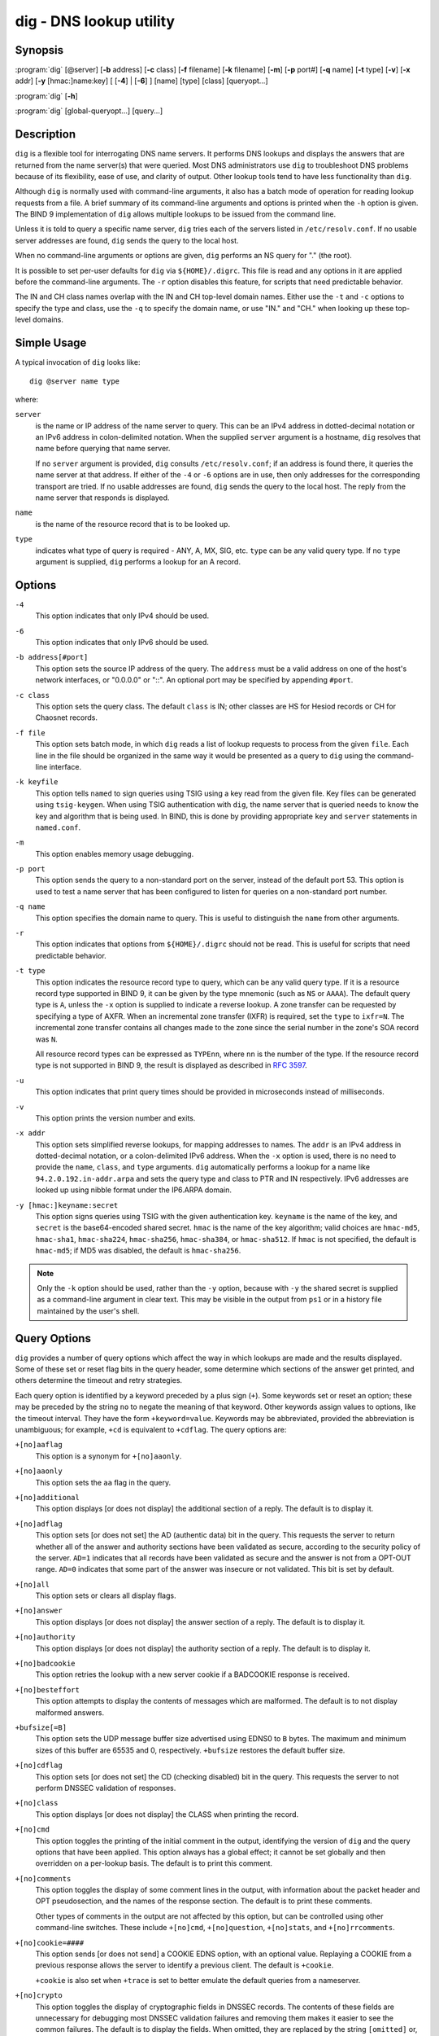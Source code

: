.. 
   Copyright (C) Internet Systems Consortium, Inc. ("ISC")
   
   This Source Code Form is subject to the terms of the Mozilla Public
   License, v. 2.0. If a copy of the MPL was not distributed with this
   file, you can obtain one at https://mozilla.org/MPL/2.0/.
   
   See the COPYRIGHT file distributed with this work for additional
   information regarding copyright ownership.

..
   Copyright (C) Internet Systems Consortium, Inc. ("ISC")

   This Source Code Form is subject to the terms of the Mozilla Public
   License, v. 2.0. If a copy of the MPL was not distributed with this
   file, You can obtain one at http://mozilla.org/MPL/2.0/.

   See the COPYRIGHT file distributed with this work for additional
   information regarding copyright ownership.


.. highlight: console

.. _man_dig:

dig - DNS lookup utility
------------------------

Synopsis
~~~~~~~~
:program:`dig` [@server] [**-b** address] [**-c** class] [**-f** filename] [**-k** filename] [**-m**] [**-p** port#] [**-q** name] [**-t** type] [**-v**] [**-x** addr] [**-y** [hmac:]name:key] [ [**-4**] | [**-6**] ] [name] [type] [class] [queryopt...]

:program:`dig` [**-h**]

:program:`dig` [global-queryopt...] [query...]

Description
~~~~~~~~~~~

``dig`` is a flexible tool for interrogating DNS name servers. It
performs DNS lookups and displays the answers that are returned from the
name server(s) that were queried. Most DNS administrators use ``dig`` to
troubleshoot DNS problems because of its flexibility, ease of use, and
clarity of output. Other lookup tools tend to have less functionality
than ``dig``.

Although ``dig`` is normally used with command-line arguments, it also
has a batch mode of operation for reading lookup requests from a file. A
brief summary of its command-line arguments and options is printed when
the ``-h`` option is given. The BIND 9
implementation of ``dig`` allows multiple lookups to be issued from the
command line.

Unless it is told to query a specific name server, ``dig`` tries each
of the servers listed in ``/etc/resolv.conf``. If no usable server
addresses are found, ``dig`` sends the query to the local host.

When no command-line arguments or options are given, ``dig``
performs an NS query for "." (the root).

It is possible to set per-user defaults for ``dig`` via
``${HOME}/.digrc``. This file is read and any options in it are applied
before the command-line arguments. The ``-r`` option disables this
feature, for scripts that need predictable behavior.

The IN and CH class names overlap with the IN and CH top-level domain
names. Either use the ``-t`` and ``-c`` options to specify the type and
class, use the ``-q`` to specify the domain name, or use "IN." and
"CH." when looking up these top-level domains.

Simple Usage
~~~~~~~~~~~~

A typical invocation of ``dig`` looks like:

::

    dig @server name type

where:

``server``
   is the name or IP address of the name server to query. This can be an
   IPv4 address in dotted-decimal notation or an IPv6 address in
   colon-delimited notation. When the supplied ``server`` argument is a
   hostname, ``dig`` resolves that name before querying that name
   server.

   If no ``server`` argument is provided, ``dig`` consults
   ``/etc/resolv.conf``; if an address is found there, it queries the
   name server at that address. If either of the ``-4`` or ``-6``
   options are in use, then only addresses for the corresponding
   transport are tried. If no usable addresses are found, ``dig``
   sends the query to the local host. The reply from the name server
   that responds is displayed.

``name``
   is the name of the resource record that is to be looked up.

``type``
   indicates what type of query is required - ANY, A, MX, SIG, etc.
   ``type`` can be any valid query type. If no ``type`` argument is
   supplied, ``dig`` performs a lookup for an A record.

Options
~~~~~~~

``-4``
   This option indicates that only IPv4 should be used.

``-6``
   This option indicates that only IPv6 should be used.

``-b address[#port]``
   This option sets the source IP address of the query. The ``address`` must be a
   valid address on one of the host's network interfaces, or "0.0.0.0"
   or "::". An optional port may be specified by appending ``#port``.

``-c class``
   This option sets the query class. The default ``class`` is IN; other classes are
   HS for Hesiod records or CH for Chaosnet records.

``-f file``
   This option sets batch mode, in which ``dig`` reads a list of lookup requests to process from
   the given ``file``. Each line in the file should be organized in the
   same way it would be presented as a query to ``dig`` using the
   command-line interface.

``-k keyfile``
   This option tells ``named`` to sign queries using TSIG using a key read from the given file. Key
   files can be generated using ``tsig-keygen``. When using TSIG
   authentication with ``dig``, the name server that is queried needs to
   know the key and algorithm that is being used. In BIND, this is done
   by providing appropriate ``key`` and ``server`` statements in
   ``named.conf``.

``-m``
   This option enables memory usage debugging.

``-p port``
   This option sends the query to a non-standard port on the server, instead of the
   default port 53. This option is used to test a name server that
   has been configured to listen for queries on a non-standard port
   number.

``-q name``
   This option specifies the domain name to query. This is useful to distinguish the ``name``
   from other arguments.

``-r``
   This option indicates that options from ``${HOME}/.digrc`` should not be read. This is useful for
   scripts that need predictable behavior.

``-t type``
   This option indicates the resource record type to query, which can be any valid query type. If
   it is a resource record type supported in BIND 9, it can be given by
   the type mnemonic (such as ``NS`` or ``AAAA``). The default query type is
   ``A``, unless the ``-x`` option is supplied to indicate a reverse
   lookup. A zone transfer can be requested by specifying a type of
   AXFR. When an incremental zone transfer (IXFR) is required, set the
   ``type`` to ``ixfr=N``. The incremental zone transfer contains
   all changes made to the zone since the serial number in the zone's
   SOA record was ``N``.

   All resource record types can be expressed as ``TYPEnn``, where ``nn`` is
   the number of the type. If the resource record type is not supported
   in BIND 9, the result is displayed as described in :rfc:`3597`.

``-u``
   This option indicates that print query times should be provided in microseconds instead of milliseconds.

``-v``
   This option prints the version number and exits.

``-x addr``
   This option sets simplified reverse lookups, for mapping addresses to names. The
   ``addr`` is an IPv4 address in dotted-decimal notation, or a
   colon-delimited IPv6 address. When the ``-x`` option is used, there is no
   need to provide the ``name``, ``class``, and ``type`` arguments.
   ``dig`` automatically performs a lookup for a name like
   ``94.2.0.192.in-addr.arpa`` and sets the query type and class to PTR
   and IN respectively. IPv6 addresses are looked up using nibble format
   under the IP6.ARPA domain.

``-y [hmac:]keyname:secret``
   This option signs queries using TSIG with the given authentication key.
   ``keyname`` is the name of the key, and ``secret`` is the
   base64-encoded shared secret. ``hmac`` is the name of the key algorithm;
   valid choices are ``hmac-md5``, ``hmac-sha1``, ``hmac-sha224``,
   ``hmac-sha256``, ``hmac-sha384``, or ``hmac-sha512``. If ``hmac`` is
   not specified, the default is ``hmac-md5``; if MD5 was disabled, the default is
   ``hmac-sha256``.

.. note:: Only the ``-k`` option should be used, rather than the ``-y`` option,
   because with ``-y`` the shared secret is supplied as a command-line
   argument in clear text. This may be visible in the output from ``ps1`` or
   in a history file maintained by the user's shell.

Query Options
~~~~~~~~~~~~~

``dig`` provides a number of query options which affect the way in which
lookups are made and the results displayed. Some of these set or reset
flag bits in the query header, some determine which sections of the
answer get printed, and others determine the timeout and retry
strategies.

Each query option is identified by a keyword preceded by a plus sign
(``+``). Some keywords set or reset an option; these may be preceded by
the string ``no`` to negate the meaning of that keyword. Other keywords
assign values to options, like the timeout interval. They have the form
``+keyword=value``. Keywords may be abbreviated, provided the
abbreviation is unambiguous; for example, ``+cd`` is equivalent to
``+cdflag``. The query options are:

``+[no]aaflag``
   This option is a synonym for ``+[no]aaonly``.

``+[no]aaonly``
   This option sets the ``aa`` flag in the query.

``+[no]additional``
   This option displays [or does not display] the additional section of a reply. The
   default is to display it.

``+[no]adflag``
   This option sets [or does not set] the AD (authentic data) bit in the query. This
   requests the server to return whether all of the answer and authority
   sections have been validated as secure, according to the security
   policy of the server. ``AD=1`` indicates that all records have been
   validated as secure and the answer is not from a OPT-OUT range. ``AD=0``
   indicates that some part of the answer was insecure or not validated.
   This bit is set by default.

``+[no]all``
   This option sets or clears all display flags.

``+[no]answer``
   This option displays [or does not display] the answer section of a reply. The default
   is to display it.

``+[no]authority``
   This option displays [or does not display] the authority section of a reply. The
   default is to display it.

``+[no]badcookie``
   This option retries the lookup with a new server cookie if a BADCOOKIE response is
   received.

``+[no]besteffort``
   This option attempts to display the contents of messages which are malformed. The
   default is to not display malformed answers.

``+bufsize[=B]``
   This option sets the UDP message buffer size advertised using EDNS0 to
   ``B`` bytes.  The maximum and minimum sizes of this buffer are 65535 and
   0, respectively.  ``+bufsize`` restores the default buffer size.

``+[no]cdflag``
   This option sets [or does not set] the CD (checking disabled) bit in the query. This
   requests the server to not perform DNSSEC validation of responses.

``+[no]class``
   This option displays [or does not display] the CLASS when printing the record.

``+[no]cmd``
   This option toggles the printing of the initial comment in the output, identifying the
   version of ``dig`` and the query options that have been applied. This option
   always has a global effect; it cannot be set globally and then overridden on a
   per-lookup basis. The default is to print this comment.

``+[no]comments``
   This option toggles the display of some comment lines in the output, with
   information about the packet header and OPT pseudosection, and the names of
   the response section. The default is to print these comments.

   Other types of comments in the output are not affected by this option, but
   can be controlled using other command-line switches. These include
   ``+[no]cmd``, ``+[no]question``, ``+[no]stats``, and ``+[no]rrcomments``.

``+[no]cookie=####``
   This option sends [or does not send] a COOKIE EDNS option, with an optional value. Replaying a COOKIE
   from a previous response allows the server to identify a previous
   client. The default is ``+cookie``.

   ``+cookie`` is also set when ``+trace`` is set to better emulate the
   default queries from a nameserver.

``+[no]crypto``
   This option toggles the display of cryptographic fields in DNSSEC records. The
   contents of these fields are unnecessary for debugging most DNSSEC
   validation failures and removing them makes it easier to see the
   common failures. The default is to display the fields. When omitted,
   they are replaced by the string ``[omitted]`` or, in the DNSKEY case, the
   key ID is displayed as the replacement, e.g. ``[ key id = value ]``.

``+[no]defname``
   This option, which is deprecated, is treated as a synonym for ``+[no]search``.

``+[no]dns64prefix``
   Lookup IPV4ONLY.ARPA AAAA and print any DNS64 prefixes found.

``+[no]dnssec``
   This option requests that DNSSEC records be sent by setting the DNSSEC OK (DO) bit in
   the OPT record in the additional section of the query.

``+domain=somename``
   This option sets the search list to contain the single domain ``somename``, as if
   specified in a ``domain`` directive in ``/etc/resolv.conf``, and
   enables search list processing as if the ``+search`` option were
   given.

``+dscp=value``
   This option sets the DSCP code point to be used when sending the query. Valid DSCP
   code points are in the range [0...63]. By default no code point is
   explicitly set.

``+[no]edns[=#]``
   This option specifies the EDNS version to query with. Valid values are 0 to 255.
   Setting the EDNS version causes an EDNS query to be sent.
   ``+noedns`` clears the remembered EDNS version. EDNS is set to 0 by
   default.

``+[no]ednsflags[=#]``
   This option sets the must-be-zero EDNS flags bits (Z bits) to the specified value.
   Decimal, hex, and octal encodings are accepted. Setting a named flag
   (e.g., DO) is silently ignored. By default, no Z bits are set.

``+[no]ednsnegotiation``
   This option enables/disables EDNS version negotiation. By default, EDNS version
   negotiation is enabled.

``+[no]ednsopt[=code[:value]]``
   This option specifies the EDNS option with code point ``code`` and an optional payload
   of ``value`` as a hexadecimal string. ``code`` can be either an EDNS
   option name (for example, ``NSID`` or ``ECS``) or an arbitrary
   numeric value. ``+noednsopt`` clears the EDNS options to be sent.

``+[no]expire``
   This option sends an EDNS Expire option.

``+[no]fail``
   This option indicates that ``named`` should try [or not try] the next server if a SERVFAIL is received. The default is
   to not try the next server, which is the reverse of normal stub
   resolver behavior.

``+[no]header-only``
   This option sends a query with a DNS header without a question section. The
   default is to add a question section. The query type and query name
   are ignored when this is set.

``+[no]identify``
   This option shows [or does not show] the IP address and port number that supplied
   the answer, when the ``+short`` option is enabled. If short form
   answers are requested, the default is not to show the source address
   and port number of the server that provided the answer.

``+[no]idnin``
   This option processes [or does not process] IDN domain names on input. This requires
   ``IDN SUPPORT`` to have been enabled at compile time.

   The default is to process IDN input when standard output is a tty.
   The IDN processing on input is disabled when ``dig`` output is redirected
   to files, pipes, and other non-tty file descriptors.

``+[no]idnout``
   This option converts [or does not convert] puny code on output. This requires
   ``IDN SUPPORT`` to have been enabled at compile time.

   The default is to process puny code on output when standard output is
   a tty. The puny code processing on output is disabled when ``dig`` output
   is redirected to files, pipes, and other non-tty file descriptors.

``+[no]ignore``
   This option ignores [or does not ignore] truncation in UDP responses instead of retrying with TCP. By
   default, TCP retries are performed.

``+[no]keepalive``
   This option sends [or does not send] an EDNS Keepalive option.

``+[no]keepopen``
   This option keeps [or does not keep] the TCP socket open between queries, and reuses it rather than
   creating a new TCP socket for each lookup. The default is
   ``+nokeepopen``.

``+[no]mapped``
   This option allows [or does not allow] mapped IPv4-over-IPv6 addresses to be used. The default is
   ``+mapped``.

``+[no]multiline``
   This option prints [or does not print] records, like the SOA records, in a verbose multi-line format
   with human-readable comments. The default is to print each record on
   a single line to facilitate machine parsing of the ``dig`` output.

``+ndots=D``
   This option sets the number of dots (``D``) that must appear in ``name`` for
   it to be considered absolute. The default value is that defined using
   the ``ndots`` statement in ``/etc/resolv.conf``, or 1 if no ``ndots``
   statement is present. Names with fewer dots are interpreted as
   relative names, and are searched for in the domains listed in the
   ``search`` or ``domain`` directive in ``/etc/resolv.conf`` if
   ``+search`` is set.

``+[no]nsid``
   When enabled, this option includes an EDNS name server ID request when sending a query.

``+[no]nssearch``
   When this option is set, ``dig`` attempts to find the authoritative
   name servers for the zone containing the name being looked up, and
   display the SOA record that each name server has for the zone.
   Addresses of servers that did not respond are also printed.

``+[no]onesoa``
   When enabled, this option prints only one (starting) SOA record when performing an AXFR. The
   default is to print both the starting and ending SOA records.

``+[no]opcode=value``
   When enabled, this option sets (restores) the DNS message opcode to the specified value. The
   default value is QUERY (0).

``+padding=value``
   This option pads the size of the query packet using the EDNS Padding option to
   blocks of ``value`` bytes. For example, ``+padding=32`` causes a
   48-byte query to be padded to 64 bytes. The default block size is 0,
   which disables padding; the maximum is 512. Values are ordinarily
   expected to be powers of two, such as 128; however, this is not
   mandatory. Responses to padded queries may also be padded, but only
   if the query uses TCP or DNS COOKIE.

``+qid=value``
   This option specifies the query ID to use when sending queries.

``+[no]qr``
   This option toggles the display of the query message as it is sent. By default, the query
   is not printed.

``+[no]question``
   This option toggles the display of the question section of a query when an answer is
   returned. The default is to print the question section as a comment.

``+[no]raflag``
   This option sets [or does not set] the RA (Recursion Available) bit in the query. The
   default is ``+noraflag``. This bit is ignored by the server for
   QUERY.

``+[no]rdflag``
   This option is a synonym for ``+[no]recurse``.

``+[no]recurse``
   This option toggles the setting of the RD (recursion desired) bit in the query.
   This bit is set by default, which means ``dig`` normally sends
   recursive queries. Recursion is automatically disabled when the
   ``+nssearch`` or ``+trace`` query option is used.

``+retry=T``
   This option sets the number of times to retry UDP queries to server to ``T``
   instead of the default, 2. Unlike ``+tries``, this does not include
   the initial query.

``+[no]rrcomments``
   This option toggles the display of per-record comments in the output (for example,
   human-readable key information about DNSKEY records). The default is
   not to print record comments unless multiline mode is active.

``+[no]search``
   This option uses [or does not use] the search list defined by the searchlist or domain
   directive in ``resolv.conf``, if any. The search list is not used by
   default.

   ``ndots`` from ``resolv.conf`` (default 1), which may be overridden by
   ``+ndots``, determines whether the name is treated as relative
   and hence whether a search is eventually performed.

``+[no]short``
   This option toggles whether a terse answer is provided. The default is to print the answer in a verbose
   form. This option always has a global effect; it cannot be set globally and
   then overridden on a per-lookup basis.

``+[no]showbadcookie``
   This option toggles whether to show the message containing the
   BADCOOKIE rcode before retrying the request or not. The default
   is to not show the messages.

``+[no]showsearch``
   This option performs [or does not perform] a search showing intermediate results.

``+[no]sigchase``
   This feature is now obsolete and has been removed; use ``delv``
   instead.

``+split=W``
   This option splits long hex- or base64-formatted fields in resource records into
   chunks of ``W`` characters (where ``W`` is rounded up to the nearest
   multiple of 4). ``+nosplit`` or ``+split=0`` causes fields not to be
   split at all. The default is 56 characters, or 44 characters when
   multiline mode is active.

``+[no]stats``
   This option toggles the printing of statistics: when the query was made, the size of the
   reply, etc. The default behavior is to print the query statistics as a
   comment after each lookup.

``+[no]subnet=addr[/prefix-length]``
   This option sends [or does not send] an EDNS CLIENT-SUBNET option with the specified IP
   address or network prefix.

   ``dig +subnet=0.0.0.0/0``, or simply ``dig +subnet=0`` for short,
   sends an EDNS CLIENT-SUBNET option with an empty address and a source
   prefix-length of zero, which signals a resolver that the client's
   address information must *not* be used when resolving this query.

``+[no]tcflag``
   This option sets [or does not set] the TC (TrunCation) bit in the query. The default is
   ``+notcflag``. This bit is ignored by the server for QUERY.

``+[no]tcp``
   This option indicates whether to use TCP when querying name servers.
   The default behavior is to use UDP unless a type ``any`` or ``ixfr=N``
   query is requested, in which case the default is TCP. AXFR queries
   always use TCP.

``+timeout=T``
   This option sets the timeout for a query to ``T`` seconds. The default timeout is
   5 seconds. An attempt to set ``T`` to less than 1 is silently set to 1.

``+[no]tls``
   This option indicates whether to use DNS over TLS (DoT) when querying
   name servers.

``+[no]topdown``
   This feature is related to ``dig +sigchase``, which is obsolete and
   has been removed. Use ``delv`` instead.

``+[no]trace``
   This option toggles tracing of the delegation path from the root name servers for
   the name being looked up. Tracing is disabled by default. When
   tracing is enabled, ``dig`` makes iterative queries to resolve the
   name being looked up. It follows referrals from the root servers,
   showing the answer from each server that was used to resolve the
   lookup.

   If ``@server`` is also specified, it affects only the initial query for
   the root zone name servers.

   ``+dnssec`` is also set when ``+trace`` is set, to better emulate the
   default queries from a name server.

``+tries=T``
   This option sets the number of times to try UDP queries to server to ``T``
   instead of the default, 3. If ``T`` is less than or equal to zero,
   the number of tries is silently rounded up to 1.

``+trusted-key=####``
   This option formerly specified trusted keys for use with ``dig +sigchase``. This
   feature is now obsolete and has been removed; use ``delv`` instead.

``+[no]ttlid``
   This option displays [or does not display] the TTL when printing the record.

``+[no]ttlunits``
   This option displays [or does not display] the TTL in friendly human-readable time
   units of ``s``, ``m``, ``h``, ``d``, and ``w``, representing seconds, minutes,
   hours, days, and weeks. This implies ``+ttlid``.

``+[no]unknownformat``
   This option prints all RDATA in unknown RR type presentation format (:rfc:`3597`).
   The default is to print RDATA for known types in the type's
   presentation format.

``+[no]vc``
   This option uses [or does not use] TCP when querying name servers. This alternate
   syntax to ``+[no]tcp`` is provided for backwards compatibility. The
   ``vc`` stands for "virtual circuit."

``+[no]yaml``
   When enabled, this option prints the responses (and, if ``+qr`` is in use, also the
   outgoing queries) in a detailed YAML format.

``+[no]zflag``
   This option sets [or does not set] the last unassigned DNS header flag in a DNS query.
   This flag is off by default.

Multiple Queries
~~~~~~~~~~~~~~~~

The BIND 9 implementation of ``dig`` supports specifying multiple
queries on the command line (in addition to supporting the ``-f`` batch
file option). Each of those queries can be supplied with its own set of
flags, options, and query options.

In this case, each ``query`` argument represents an individual query in
the command-line syntax described above. Each consists of any of the
standard options and flags, the name to be looked up, an optional query
type and class, and any query options that should be applied to that
query.

A global set of query options, which should be applied to all queries,
can also be supplied. These global query options must precede the first
tuple of name, class, type, options, flags, and query options supplied
on the command line. Any global query options (except ``+[no]cmd`` and
``+[no]short`` options) can be overridden by a query-specific set of
query options. For example:

::

   dig +qr www.isc.org any -x 127.0.0.1 isc.org ns +noqr

shows how ``dig`` can be used from the command line to make three
lookups: an ANY query for ``www.isc.org``, a reverse lookup of 127.0.0.1,
and a query for the NS records of ``isc.org``. A global query option of
``+qr`` is applied, so that ``dig`` shows the initial query it made for
each lookup. The final query has a local query option of ``+noqr`` which
means that ``dig`` does not print the initial query when it looks up the
NS records for ``isc.org``.

IDN Support
~~~~~~~~~~~

If ``dig`` has been built with IDN (internationalized domain name)
support, it can accept and display non-ASCII domain names. ``dig``
appropriately converts character encoding of a domain name before sending
a request to a DNS server or displaying a reply from the server.
To turn off IDN support, use the parameters
``+noidnin`` and ``+noidnout``, or define the ``IDN_DISABLE`` environment
variable.

Files
~~~~~

``/etc/resolv.conf``

``${HOME}/.digrc``

See Also
~~~~~~~~

:manpage:`delv(1)`, :manpage:`host(1)`, :manpage:`named(8)`, :manpage:`dnssec-keygen(8)`, :rfc:`1035`.

Bugs
~~~~

There are probably too many query options.
